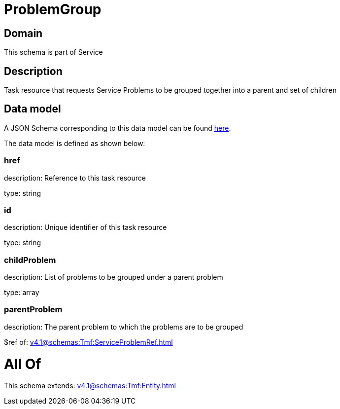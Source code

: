 = ProblemGroup

[#domain]
== Domain

This schema is part of Service

[#description]
== Description

Task resource that requests Service Problems to be grouped together into a parent and set of children


[#data_model]
== Data model

A JSON Schema corresponding to this data model can be found https://tmforum.org[here].

The data model is defined as shown below:


=== href
description: Reference to this task resource

type: string


=== id
description: Unique identifier of this task resource

type: string


=== childProblem
description: List of problems to be grouped under a parent problem

type: array


=== parentProblem
description: The parent problem to which the problems are to be grouped

$ref of: xref:v4.1@schemas:Tmf:ServiceProblemRef.adoc[]


= All Of 
This schema extends: xref:v4.1@schemas:Tmf:Entity.adoc[]
